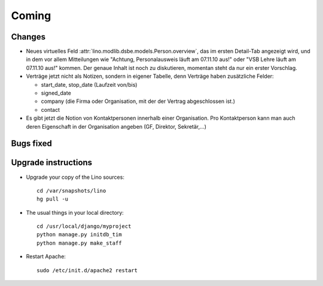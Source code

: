 Coming
======

Changes
-------

- Neues virtuelles Feld :attr:`lino.modlib.dsbe.models.Person.overview`, das im ersten Detail-Tab
  angezeigt wird, und in dem vor allem Mitteilungen wie "Achtung, Personalausweis läuft am 07.11.10 aus!" 
  oder "VSB Lehre läuft am 07.11.10 aus!" kommen. 
  Der genaue Inhalt ist noch zu diskutieren, momentan steht da nur ein erster Vorschlag.
  
- Verträge jetzt nicht als Notizen, sondern in eigener Tabelle, denn Verträge haben zusätzliche Felder:

  - start_date, stop_date (Laufzeit von/bis)
  - signed_date
  - company (die Firma oder Organisation, mit der der Vertrag
    abgeschlossen ist.)
  - contact
    
- Es gibt jetzt die Notion von Kontaktpersonen innerhalb einer Organisation. 
  Pro Kontaktperson kann man auch deren Eigenschaft in der Organisation angeben 
  (GF, Direktor, Sekretär,...)


Bugs fixed
----------


Upgrade instructions
--------------------

- Upgrade your copy of the Lino sources::

    cd /var/snapshots/lino
    hg pull -u
  
- The usual things in your local directory::

    cd /usr/local/django/myproject
    python manage.py initdb_tim
    python manage.py make_staff
  
- Restart Apache::

    sudo /etc/init.d/apache2 restart
